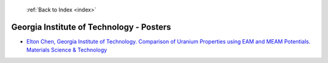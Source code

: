  :ref:`Back to Index <index>`

Georgia Institute of Technology - Posters
-----------------------------------------

* `Elton Chen, Georgia Institute of Technology. Comparison of Uranium Properties using EAM and MEAM Potentials. Materials Science & Technology <../_static/docs/218.pdf>`_
